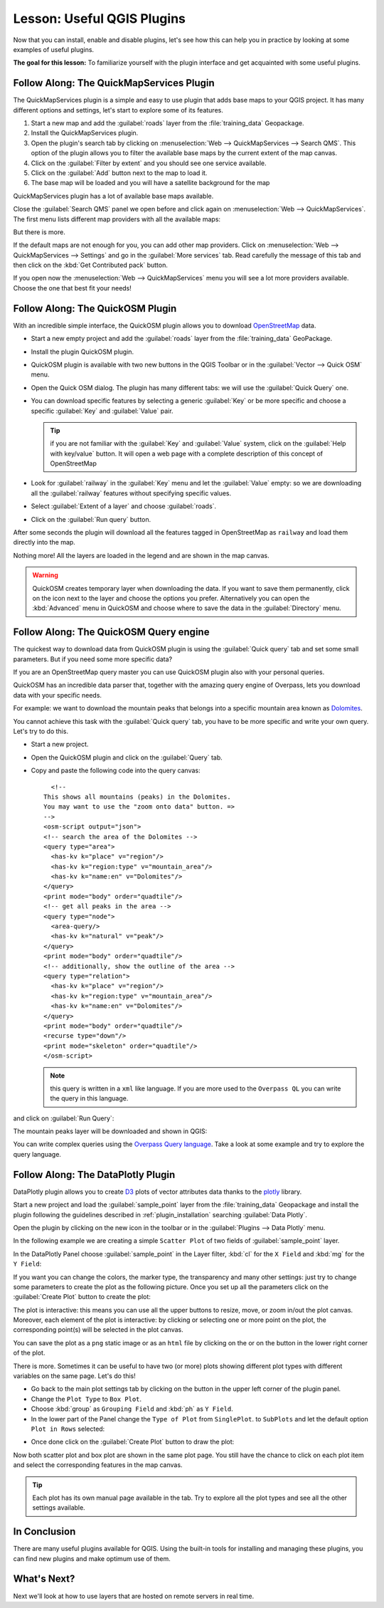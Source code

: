 .. only:: html

   |updatedisclaimer|

|LS| Useful QGIS Plugins
===============================================================================

Now that you can install, enable and disable plugins, let's see how this can
help you in practice by looking at some examples of useful plugins.

**The goal for this lesson:** To familiarize yourself with the plugin interface
and get acquainted with some useful plugins.


|basic| |FA| The QuickMapServices Plugin
-------------------------------------------------------------------------------

The QuickMapServices plugin is a simple and easy to use plugin that adds base maps
to your QGIS project. It has many different options and settings, let's start to
explore some of its features.

#. Start a new map and add the :guilabel:`roads` layer from the :file:`training_data`
   Geopackage.
#. Install the QuickMapServices plugin.
#. Open the plugin's search tab by clicking on :menuselection:`Web -->
   QuickMapServices --> Search QMS`. This option of the plugin allows you to filter
   the available base maps by the current extent of the map canvas.
#. Click on the :guilabel:`Filter by extent` and you should see one service available.
#. Click on the :guilabel:`Add` button next to the map to load it.
#. The base map will be loaded and you will have a satellite background for the
   map

.. image:: img/qms_result.png
   :align: center

QuickMapServices plugin has a lot of available base maps available.

Close the :guilabel:`Search QMS` panel we open before and click again on
:menuselection:`Web --> QuickMapServices`. The first menu lists different map
providers with all the available maps:

.. image:: img/qms_menu.png
   :align: center

But there is more.

If the default maps are not enough for you, you can add other map providers.
Click on :menuselection:`Web --> QuickMapServices --> Settings` and go in the
:guilabel:`More services` tab. Read carefully the message of this tab and then click
on the :kbd:`Get Contributed pack` button.

If you open now the :menuselection:`Web --> QuickMapServices` menu you will see
a lot more providers available. Choose the one that best fit your needs!


|basic| |FA| The QuickOSM Plugin
-------------------------------------------------------------------------------

With an incredible simple interface, the QuickOSM plugin allows you to download
`OpenStreetMap <https://www.openstreetmap.org/>`_ data.

* Start a new empty project and add the :guilabel:`roads` layer from the
  :file:`training_data` GeoPackage.

* Install the plugin QuickOSM plugin.

* QuickOSM plugin is available with two new buttons in the QGIS Toolbar or in the
  :guilabel:`Vector --> Quick OSM` menu.

* Open the Quick OSM dialog. The plugin has many different tabs: we will use the
  :guilabel:`Quick Query` one.
* You can download specific features by selecting a generic :guilabel:`Key` or be more
  specific and choose a specific :guilabel:`Key` and :guilabel:`Value` pair.

  .. tip:: if you are not familiar with the :guilabel:`Key` and :guilabel:`Value`
    system, click on the :guilabel:`Help with key/value` button. It will open a
    web page with a complete description of this concept of OpenStreetMap

* Look for :guilabel:`railway` in the :guilabel:`Key` menu and let the :guilabel:`Value`
  empty: so we are downloading all the :guilabel:`railway` features without specifying
  specific values.
* Select :guilabel:`Extent of a layer` and choose :guilabel:`roads`.
* Click on the :guilabel:`Run query` button.

.. image:: img/quickosm_setup.png
   :align: center

After some seconds the plugin will download all the features tagged in OpenStreetMap
as ``railway`` and load them directly into the map.

Nothing more! All the layers are loaded in the legend and are shown in the map
canvas.

.. image:: img/quickosm_result.png
   :align: center

.. warning:: QuickOSM creates temporary layer when downloading the data. If you
  want to save them permanently, click on the |indicatorMemory| icon next to the
  layer and choose the options you prefer. Alternatively you can open the
  :kbd:`Advanced` menu in QuickOSM and choose where to save the data in the
  :guilabel:`Directory` menu.

|hard| |FA| The QuickOSM Query engine
-------------------------------------------------------------------------------

The quickest way to download data from QuickOSM plugin is using the :guilabel:`Quick query`
tab and set some small parameters. But if you need some more specific data?

If you are an OpenStreetMap query master you can use QuickOSM plugin also with
your personal queries.

QuickOSM has an incredible data parser that, together with the amazing query engine
of Overpass, lets you download data with your specific needs.

For example: we want to download the mountain peaks that belongs into a specific
mountain area known as `Dolomites <https://en.wikipedia.org/wiki/Dolomites>`_.

You cannot achieve this task with the :guilabel:`Quick query` tab, you have to
be more specific and write your own query. Let's try to do this.

* Start a new project.
* Open the QuickOSM plugin and click on the :guilabel:`Query` tab.
* Copy and paste the following code into the query canvas::

      <!--
    This shows all mountains (peaks) in the Dolomites.
    You may want to use the "zoom onto data" button. =>
    -->
    <osm-script output="json">
    <!-- search the area of the Dolomites -->
    <query type="area">
      <has-kv k="place" v="region"/>
      <has-kv k="region:type" v="mountain_area"/>
      <has-kv k="name:en" v="Dolomites"/>
    </query>
    <print mode="body" order="quadtile"/>
    <!-- get all peaks in the area -->
    <query type="node">
      <area-query/>
      <has-kv k="natural" v="peak"/>
    </query>
    <print mode="body" order="quadtile"/>
    <!-- additionally, show the outline of the area -->
    <query type="relation">
      <has-kv k="place" v="region"/>
      <has-kv k="region:type" v="mountain_area"/>
      <has-kv k="name:en" v="Dolomites"/>
    </query>
    <print mode="body" order="quadtile"/>
    <recurse type="down"/>
    <print mode="skeleton" order="quadtile"/>
    </osm-script>

  .. note:: this query is written in a ``xml`` like language. If you are more
    used to the ``Overpass QL`` you can write the query in this language.

and click on :guilabel:`Run Query`:

.. image:: img/quickosm_advanced_query.png
   :align: center

The mountain peaks layer will be downloaded and shown in QGIS:

.. image:: img/quickosm_advanced_result.png
   :align: center

You can write complex queries using the `Overpass Query language <https://wiki.openstreetmap.org/wiki/Overpass_API/Overpass_QL>`_.
Take a look at some example and try to explore the query language.

|basic| |FA| The DataPlotly Plugin
-------------------------------------------------------------------------------

DataPlotly plugin allows you to create `D3 <https://d3js.org/>`_ plots of vector
attributes data thanks to the `plotly <https://plot.ly/>`_ library.

Start a new project and load the :guilabel:`sample_point` layer from the :file:`training_data`
Geopackage and install the plugin following the guidelines described in :ref:`plugin_installation`
searching :guilabel:`Data Plotly`.

Open the plugin by clicking on the new icon in the toolbar or in the
:guilabel:`Plugins --> Data Plotly` menu.

In the following example we are creating a simple ``Scatter Plot`` of two fields
of :guilabel:`sample_point` layer.

In the DataPlotly Panel choose :guilabel:`sample_point` in the Layer filter, :kbd:`cl`
for the ``X Field`` and :kbd:`mg` for the ``Y Field``:

.. image:: img/dataplotly_setup.png
   :align: center

If you want you can change the colors, the marker type, the transparency and
many other settings: just try to change some parameters to create the plot as the
following picture. Once you set up all the parameters click on the
:guilabel:`Create Plot` button to create the plot:

.. image:: img/dataplotly_scatterplot.png
   :align: center

The plot is interactive: this means you can use all the upper buttons to resize,
move, or zoom in/out the plot canvas. Moreover, each element of the plot is interactive:
by clicking or selecting one or more point on the plot, the corresponding point(s)
will be selected in the plot canvas.

You can save the plot as a ``png`` static image or as an ``html`` file by clicking
on the |saveMapAsImage| or on the |addHtml| button in the lower right corner
of the plot.

There is more. Sometimes it can be useful to have two (or more) plots showing
different plot types with different variables on the same page. Let's do this!

* Go back to the main plot settings tab by clicking on the |symbology| button
  in the upper left corner of the plugin panel.
* Change the ``Plot Type`` to ``Box Plot``.
* Choose :kbd:`group` as ``Grouping Field`` and :kbd:`ph` as ``Y Field``.
* In the lower part of the Panel change the ``Type of Plot`` from ``SinglePlot``.
  to ``SubPlots`` and let the default option ``Plot in Rows`` selected:

.. image:: img/dataplotly_boxplot.png
   :align: center

* Once done click on the :guilabel:`Create Plot` button to draw the plot:

.. image:: img/dataplotly_subplots.png
   :align: center

Now both scatter plot and box plot are shown in the same plot page. You still
have the chance to click on each plot item and select the corresponding features
in the map canvas.

.. tip:: Each plot has its own manual page available in the |helpContents| tab.
  Try to explore all the plot types and see all the other settings available.

|IC|
-------------------------------------------------------------------------------

There are many useful plugins available for QGIS. Using the built-in tools for
installing and managing these plugins, you can find new plugins and make
optimum use of them.

|WN|
-------------------------------------------------------------------------------

Next we'll look at how to use layers that are hosted on remote servers in real
time.


.. Substitutions definitions - AVOID EDITING PAST THIS LINE
   This will be automatically updated by the find_set_subst.py script.
   If you need to create a new substitution manually,
   please add it also to the substitutions.txt file in the
   source folder.

.. |FA| replace:: Follow Along:
.. |IC| replace:: In Conclusion
.. |LS| replace:: Lesson:
.. |WN| replace:: What's Next?
.. |addHtml| image:: /static/common/mActionAddHtml.png
   :width: 1.5em
.. |basic| image:: /static/global/basic.png
.. |hard| image:: /static/global/hard.png
.. |helpContents| image:: /static/common/mActionHelpContents.png
   :width: 1.5em
.. |indicatorMemory| image:: /static/common/mIndicatorMemory.png
   :width: 1.5em
.. |saveMapAsImage| image:: /static/common/mActionSaveMapAsImage.png
   :width: 1.5em
.. |symbology| image:: /static/common/symbology.png
   :width: 2em
.. |updatedisclaimer| replace:: :disclaimer:`Docs in progress for 'QGIS testing'. Visit http://docs.qgis.org/2.18 for QGIS 2.18 docs and translations.`
